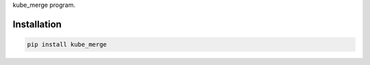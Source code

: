 kube_merge program.

.. __installation:

Installation
============

.. code:: sh

   pip install kube_merge
